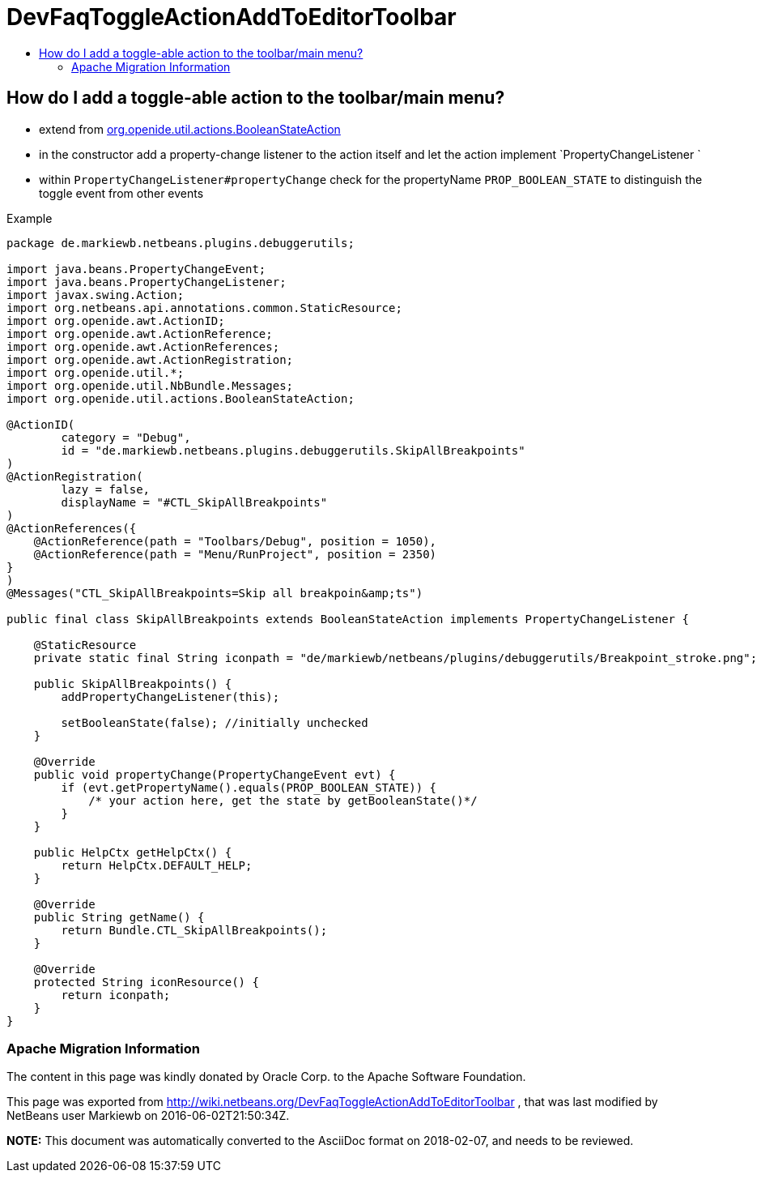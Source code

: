 // 
//     Licensed to the Apache Software Foundation (ASF) under one
//     or more contributor license agreements.  See the NOTICE file
//     distributed with this work for additional information
//     regarding copyright ownership.  The ASF licenses this file
//     to you under the Apache License, Version 2.0 (the
//     "License"); you may not use this file except in compliance
//     with the License.  You may obtain a copy of the License at
// 
//       http://www.apache.org/licenses/LICENSE-2.0
// 
//     Unless required by applicable law or agreed to in writing,
//     software distributed under the License is distributed on an
//     "AS IS" BASIS, WITHOUT WARRANTIES OR CONDITIONS OF ANY
//     KIND, either express or implied.  See the License for the
//     specific language governing permissions and limitations
//     under the License.
//

= DevFaqToggleActionAddToEditorToolbar
:jbake-type: wiki
:jbake-tags: wiki, devfaq, needsreview
:jbake-status: published
:keywords: Apache NetBeans wiki DevFaqToggleActionAddToEditorToolbar
:description: Apache NetBeans wiki DevFaqToggleActionAddToEditorToolbar
:toc: left
:toc-title:
:syntax: true

== How do I add a toggle-able action to the toolbar/main menu?

* extend from link:http://bits.netbeans.org/dev/javadoc/org-openide-util-ui/org/openide/util/actions/BooleanStateAction.html[org.openide.util.actions.BooleanStateAction]
* in the constructor add a property-change listener to the action itself and let the action implement `PropertyChangeListener `
* within `PropertyChangeListener#propertyChange` check for the propertyName `PROP_BOOLEAN_STATE` to distinguish the toggle event from other events

Example

[source,java]
----

package de.markiewb.netbeans.plugins.debuggerutils;

import java.beans.PropertyChangeEvent;
import java.beans.PropertyChangeListener;
import javax.swing.Action;
import org.netbeans.api.annotations.common.StaticResource;
import org.openide.awt.ActionID;
import org.openide.awt.ActionReference;
import org.openide.awt.ActionReferences;
import org.openide.awt.ActionRegistration;
import org.openide.util.*;
import org.openide.util.NbBundle.Messages;
import org.openide.util.actions.BooleanStateAction;

@ActionID(
        category = "Debug",
        id = "de.markiewb.netbeans.plugins.debuggerutils.SkipAllBreakpoints"
)
@ActionRegistration(
        lazy = false,
        displayName = "#CTL_SkipAllBreakpoints"
)
@ActionReferences({
    @ActionReference(path = "Toolbars/Debug", position = 1050),
    @ActionReference(path = "Menu/RunProject", position = 2350)
}
)
@Messages("CTL_SkipAllBreakpoints=Skip all breakpoin&amp;ts")

public final class SkipAllBreakpoints extends BooleanStateAction implements PropertyChangeListener {

    @StaticResource
    private static final String iconpath = "de/markiewb/netbeans/plugins/debuggerutils/Breakpoint_stroke.png";

    public SkipAllBreakpoints() {
        addPropertyChangeListener(this);

        setBooleanState(false); //initially unchecked
    }

    @Override
    public void propertyChange(PropertyChangeEvent evt) {
        if (evt.getPropertyName().equals(PROP_BOOLEAN_STATE)) {
            /* your action here, get the state by getBooleanState()*/
        }
    }

    public HelpCtx getHelpCtx() {
        return HelpCtx.DEFAULT_HELP;
    }

    @Override
    public String getName() {
        return Bundle.CTL_SkipAllBreakpoints();
    }

    @Override
    protected String iconResource() {
        return iconpath;
    }
}

----

=== Apache Migration Information

The content in this page was kindly donated by Oracle Corp. to the
Apache Software Foundation.

This page was exported from link:http://wiki.netbeans.org/DevFaqToggleActionAddToEditorToolbar[http://wiki.netbeans.org/DevFaqToggleActionAddToEditorToolbar] , 
that was last modified by NetBeans user Markiewb 
on 2016-06-02T21:50:34Z.


*NOTE:* This document was automatically converted to the AsciiDoc format on 2018-02-07, and needs to be reviewed.
